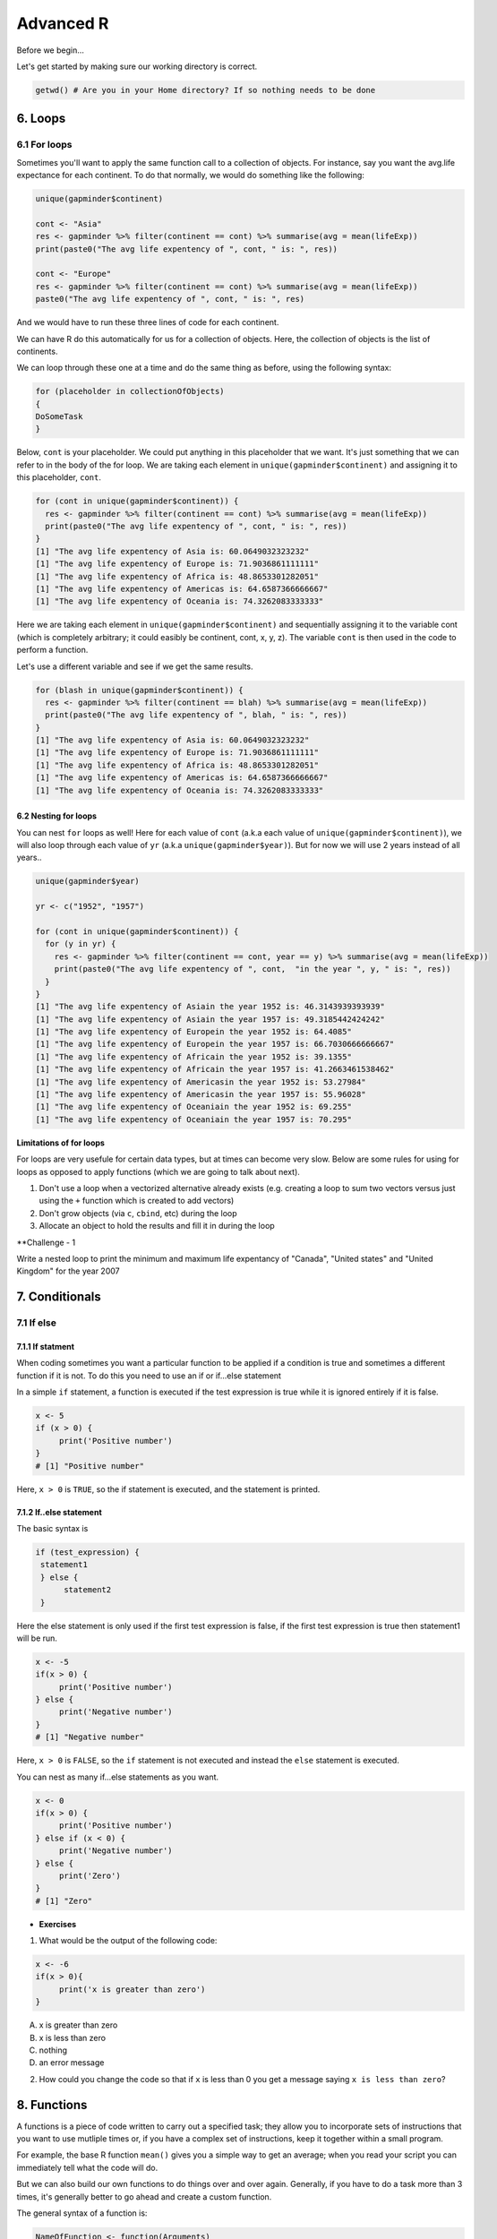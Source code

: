 **Advanced R**
--------------

Before we begin...

Let's get started by making sure our working directory is correct.

.. code-block :: R

	getwd() # Are you in your Home directory? If so nothing needs to be done

6. Loops 
========

6.1 For loops
~~~~~~~~~~~~~~

Sometimes you'll want to apply the same function call to a collection of objects. For instance, say you want the avg.life expectance for each continent. To do that normally, we would do something like the following:

.. code-block :: R

	unique(gapminder$continent)

	cont <- "Asia"
	res <- gapminder %>% filter(continent == cont) %>% summarise(avg = mean(lifeExp))
	print(paste0("The avg life expentency of ", cont, " is: ", res))

	cont <- "Europe"
	res <- gapminder %>% filter(continent == cont) %>% summarise(avg = mean(lifeExp))
	paste0("The avg life expentency of ", cont, " is: ", res)

And we would have to run these three lines of code for each continent.

We can have R do this automatically for us for a collection of objects.  Here, the collection of objects is the list of continents.

We can loop through these one at a time and do the same thing as before, using the following syntax:

.. code-block :: R

	for (placeholder in collectionOfObjects)
	{
     	DoSomeTask
	}

Below, ``cont`` is your placeholder. We could put anything in this placeholder that we want. It's just something that we can refer to in the body of the for loop. We are taking each element in ``unique(gapminder$continent)`` and assigning it to this placeholder, ``cont``.

.. code-block :: R

	for (cont in unique(gapminder$continent)) {
	  res <- gapminder %>% filter(continent == cont) %>% summarise(avg = mean(lifeExp))
	  print(paste0("The avg life expentency of ", cont, " is: ", res))
	}
	[1] "The avg life expentency of Asia is: 60.0649032323232"
	[1] "The avg life expentency of Europe is: 71.9036861111111"
	[1] "The avg life expentency of Africa is: 48.8653301282051"
	[1] "The avg life expentency of Americas is: 64.6587366666667"
	[1] "The avg life expentency of Oceania is: 74.3262083333333"

Here we are taking each element in ``unique(gapminder$continent)`` and sequentially assigning it to the variable cont (which is completely arbitrary; it could easibly be continent, cont, x, y, z). The variable ``cont`` is then used in the code to perform a function.

Let's use a different variable and see if we get the same results.

.. code-block :: R

	for (blash in unique(gapminder$continent)) {
	  res <- gapminder %>% filter(continent == blah) %>% summarise(avg = mean(lifeExp))
	  print(paste0("The avg life expentency of ", blah, " is: ", res))
	}
	[1] "The avg life expentency of Asia is: 60.0649032323232"
	[1] "The avg life expentency of Europe is: 71.9036861111111"
	[1] "The avg life expentency of Africa is: 48.8653301282051"
	[1] "The avg life expentency of Americas is: 64.6587366666667"
	[1] "The avg life expentency of Oceania is: 74.3262083333333"

6.2 Nesting for loops
^^^^^^^^^^^^^^^^^^^^^

You can nest ``for`` loops as well!  Here for each value of ``cont`` (a.k.a each value of ``unique(gapminder$continent)``), we will also loop through each value of ``yr`` (a.k.a ``unique(gapminder$year)``). But for now we will use 2 years instead of all years..

.. code-block :: R

	unique(gapminder$year)

	yr <- c("1952", "1957")

	for (cont in unique(gapminder$continent)) {
	  for (y in yr) {
	    res <- gapminder %>% filter(continent == cont, year == y) %>% summarise(avg = mean(lifeExp))
	    print(paste0("The avg life expentency of ", cont,  "in the year ", y, " is: ", res))
	  }
	}
	[1] "The avg life expentency of Asiain the year 1952 is: 46.3143939393939"
	[1] "The avg life expentency of Asiain the year 1957 is: 49.3185442424242"
	[1] "The avg life expentency of Europein the year 1952 is: 64.4085"
	[1] "The avg life expentency of Europein the year 1957 is: 66.7030666666667"
	[1] "The avg life expentency of Africain the year 1952 is: 39.1355"
	[1] "The avg life expentency of Africain the year 1957 is: 41.2663461538462"
	[1] "The avg life expentency of Americasin the year 1952 is: 53.27984"
	[1] "The avg life expentency of Americasin the year 1957 is: 55.96028"
	[1] "The avg life expentency of Oceaniain the year 1952 is: 69.255"
	[1] "The avg life expentency of Oceaniain the year 1957 is: 70.295"

**Limitations of for loops**

For loops are very usefule for certain data types, but at times can become very slow. Below are some rules for using for loops as opposed to apply functions (which we are going to talk about next).

1. Don't use a loop when a vectorized alternative already exists (e.g. creating a loop to sum two vectors versus just using the ``+`` function which is created to add vectors)
2. Don't grow objects (via ``c``, ``cbind``, etc) during the loop
3. Allocate an object to hold the results and fill it in during the loop

**Challenge - 1

Write a nested loop to print the minimum and maximum life expentancy of "Canada", "United states" and "United Kingdom" for the year 2007

7. Conditionals
===============

7.1 If else 
~~~~~~~~~~~

7.1.1 If statment
^^^^^^^^^^^^^^^^^

When coding sometimes you want a particular function to be applied if a condition is true and sometimes a different function if it is not. To do this you need to use an if or if...else statement

In a simple ``if`` statement, a function is executed if the test expression is true while it is ignored entirely if it is false.

.. code-block :: R

	x <- 5
	if (x > 0) {
	     print('Positive number')
	}
	# [1] "Positive number"

Here, ``x > 0`` is ``TRUE``, so the if statement is executed, and the statement is printed.

7.1.2 If..else statement
^^^^^^^^^^^^^^^^^^^^^^^^

The basic syntax is 

.. code-block :: R

	if (test_expression) {
	 statement1
	 } else {
	      statement2
	 }

Here the else statement is only used if the first test expression is false, if the first test expression is true then statement1 will be run.

.. code-block :: R

	x <- -5
	if(x > 0) {
	     print('Positive number')
	} else {
	     print('Negative number')
	}
	# [1] "Negative number"

Here, ``x > 0`` is ``FALSE``, so the ``if`` statement is not executed and instead the ``else`` statement is executed.

You can nest as many if...else statements as you want.

.. code-block :: R

	x <- 0
	if(x > 0) {
	     print('Positive number')
	} else if (x < 0) {
	     print('Negative number')
	} else {
	     print('Zero')
	}
	# [1] "Zero"


- **Exercises**

1. What would be the output of the following code:

.. code-block :: R

	x <- -6
	if(x > 0){
	     print('x is greater than zero')
	}

A. x is greater than zero
B. x is less than zero
C. nothing
D. an error message

2. How could you change the code so that if ``x`` is less than 0 you get a message saying ``x is less than zero``? 

8. Functions
============

A functions is a piece of code written to carry out a specified task; they allow you to incorporate sets of instructions that you want to use mutliple times or, if you have a complex set of instructions, keep it together within a small program.

For example, the base R function ``mean()`` gives you a simple way to get an average; when you read your script you can immediately tell what the code will do.

But we can also build our own functions to do things over and over again. Generally, if you have to do a task more than 3 times, it's generally better to go ahead and create a custom function.

The general syntax of a function is:

.. code-block :: R

	NameOfFunction <- function(Arguments)
	{
	     body
	}

Let's build our own function. We are going to make a function that will calculate the mean as the base R mean() function does above:

.. code-block :: R

	my_mean <- function(data,col)
	{
	     avg <- sum(data[col])/nrow(data)
	     return(avg)
	}

	my_mean(gapminder,'lifeExp')
	my_mean(gapminder, 'gdpPercap')

Let's build a new function that will convert a temperature in fahrenheit to kelvin:

.. code-block :: R

	fahr_to_kelvin <- function(temp)
	{
	     kelvin <- ((temp -32) * (5/9) + 273.15)
	     return(kelvin)
	}

Functions can only return 1 thing. This means that the last thing you return in a function is what is output. In order to have the output returned, we have to use return. This sends results outside of the function otherwise we see no output.

.. Note :: 

	When you run the code above, you won't see any output. That's because we've only saved the function. Just like `mean()`, if you run it without any arguments, you'll get an error.

.. code-block :: R

	mean()
	# Error in mean.default() : argument "x" is missing, with no default

The function we created has one argument (``temp``) and we assigned that function a name ``fahr_to_kelvin``. This name is what we can use to call the function, just like we would call ``mean()``. The body of the function, between the `{}`, is what the function actually does.

When we call this function, the value we input is assigned to the object `temp` and is fed through the code within the body.

.. code-block :: R

	fahr_to_kelvin(32)
	# [1] 273.15

	fahr_to_kelvin(212)
	# [1] 373.15

- **Challenge-2**

1. Create a function called ``Avg`` that calculates the average of 2 numbers. Don't forget to check your work.

9. Plotting
===========

9.1 Basic plotting
~~~~~~~~~~~~~~~~~~~

Plotting is essential and can be done in base R

Something that every researcher knows is important is communicating your findings, and we often do that with plots. We can create fine tuned plots in R using Base R, without using additional packages. 

Let's read in a dataset, called ``iris`` and take a look at it.

.. code-block :: R

	download.file("https://raw.githubusercontent.com/upendrak/intro-r-20170825/master/datasets/iris.txt", "iris.txt")

.. code-block :: R

	iris <- read.csv("iris.txt", sep="\t")
	str(iris)
	# Classes ‘tbl_df’, ‘tbl’ and 'data.frame':	150 obs. of  5 variables:
	#  $ Sepal.Length: num  5.1 4.9 4.7 4.6 5 5.4 4.6 5 4.4 4.9 ...
	#  $ Sepal.Width : num  3.5 3 3.2 3.1 3.6 3.9 3.4 3.4 2.9 3.1 ...
	#  $ Petal.Length: num  1.4 1.4 1.3 1.5 1.4 1.7 1.4 1.5 1.4 1.5 ...
	#  $ Petal.Width : num  0.2 0.2 0.2 0.2 0.2 0.4 0.3 0.2 0.2 0.1 ...
	#  $ Species     : chr  "setosa" "setosa" "setosa" "setosa" ...

This dataset has information on plants of 3 types of irises. They've measured the length and width of the petals of the flower and the sepals (green parts that often surround the flower).

Let’s make three main kinds of plot using base R—a scatterplot, a histogram, and a boxplot—then we’ll make these same plots using a R package specifically designed for making plots and figures called ggplot.

9.1.1 Scatterplot
^^^^^^^^^^^^^^^^^

The basic plot function is ``plot(x, y, ….)`` which x corresponding to your x-variable and y to the y-variable.
Let’s plot sepal length as a function of petal length.

.. code-block :: R

	plot(iris$Sepal.Length, iris$Petal.Length)

|plot-1|

We see a scatterplot that shows there is a positive association between sepal and petal length. To add a linear regression line, you would need to use two commands ``abline()`` and ``lm()``. ``lm()`` is used to fit linear models and uses the arguments ``lm(y ~ x)``, while ``abline`` will actually fit a line to the most recent plot. Let’s try it out.

.. code-block :: R

	plot(iris$Sepal.Length, iris$Petal.Length)
	abline(lm(iris$Petal.Length ~ iris$Sepal.Length))

|plot-2|

9.1.2 Histogram
^^^^^^^^^^^^^^^

Plot will default to a scatterplot, but if you want a histogram then you need to use the type argument.

.. code-block :: R

	plot(iris$Sepal.Length, type = 'h')

|plot-3|

9.1.3 Boxplot
^^^^^^^^^^^^^

To make a boxplot, you can use the function ``boxplot(x ~ y, data = dataframe)``. Let’s plot sepal length as a function of species.

.. code-block :: R

	boxplot(Sepal.Length ~ Species, data = iris)

|plot-4|

If you ever want to change what order the categories on the x-axis are displayed in you would need to order the factor levels of that column.

Plotting in base R can be flexible and you can actually do a lot with it, but many people find ggplot more user friendly and easier to learn. Let’s move on and learn how to do these plots using the ggplot package. Whichever you decide to use, there is a lot of help online if you need it.

- **Exercises**

1. Pull up the ``plot`` help page. What arguments would you use to change the ``x`` and ``y`` axis label?

2. Change the axes labels for the first graph we did. See the code below..

.. code-block :: R

	plot(iris$Sepal.Length, iris$Petal.Length)

9.2 ggplot2
~~~~~~~~~~~

ggplot2 works on the idea that every plot has three essential elements:

+------------+----------------------------------------+
| Element    | Description                            |
+============+========================================+
| Data       | The dataset being plotted.             |
+------------+----------------------------------------+
| Aesthetics | The scales onto which we map our data. |
+------------+----------------------------------------+
| Geometries | The visual elements used for our data. | 
+------------+----------------------------------------+

In other words, we have the dataset, the space onto which we will plot our data (axes), and the visualization we will use to plot each datapoint (scatterplot, barplot, boxplot). These are the 3 elements we will discuss today.

**Syntax of ggplot**

The basic syntax of ggplot2 is to start the line with the function ``ggplot()``. In the parentheses, you want at minimum to name your dataset.

.. code-block :: R

	ggplot(iris)

|ggplot-9|

Notice that it opens the Plot window, but nothing is there. That's because we haven't yet told it what to do with our dataset.

Next we have to give it the aesthetics. That is, how do we want to represent our data.

We do this by adding an argument called ``aes()``. Note that the aesthetics have to be within these parentheses.

The most straightforward thing to add is the columns we want to plot on the axes.

.. code-block :: R

	ggplot(iris, aes(x=Sepal.Length, y=Sepal.Width))

|ggplot-10|

Notice it opens the Plot window, and there's even an axis, but no data has been plotted. This is because we haven't told it what kind of plot (geometry) we want.

ggplot has several plot types, or geometries, that each start with ``geom_``.  The ones you'll likely use the most are:

- ``geom_point`` - scatter plots
- ``geom_histogram`` - for histograms
- ``geom_boxplot`` - for boxplots
- ``geom_bar`` - for barplots

Let's try plotting the same thing but add the geom_point.

.. code-block :: R

	ggplot(iris, aes(x=Sepal.Length, y=Sepal.Width)) + geom_point()

|ggplot-11|

.. Note :: 

	An important point is that each "layer" of complexity is drawn "in order", meaning that it renders the plot in the order that you type it. This means that the last "layer" will lay on top of the one before it.

- **Exercise**

Add another layer ``geom_smooth``, which allows us to add a trend line or spline to the scatter plot. 

9.2.1 Histogram
^^^^^^^^^^^^^^^

Let's instead try a histogram for Sepal Length

.. code-block :: R

	ggplot(iris, aes(x=Sepal.Length)) + geom_histogram()

|ggplot-12|

This one works, and you should see the histogram, which shows how many datapoints lie in each bin.

.. Note :: 

	You also get a warning, stating that the binwidth wasn't defined, so a default was used.

**Extra options**

There are some extra options for each plot that you can use to make your data stand out more.

Let's start with the histogram we just made and check out a few of the features we can tweak.

If we add a grouping feature, we can change the fill color of the bars based on species.  We do this using the ``fill`` argument.

.. code-block :: R

	ggplot(iris, aes(x=Sepal.Length, fill=Species)) + geom_histogram()

|ggplot-13|

These histograms are stacked on each other, but what if instead we want them independent of each other. We can use the ``position`` argument in the ``geom_histogram`` call to fix this. If we change it to ``identity``, it gives each species it's own histogram overlaid on each other.  It's difficult to see, so I've also added the ``alpha`` argument, which changes how see through each layer is.

.. code-block :: R

	ggplot(iris, aes(x=Sepal.Length, fill=Species)) + geom_histogram(position="identity", alpha=0.5)

|ggplot-14|

9.2.2 Scatterplots
^^^^^^^^^^^^^^^^^^

We can also change the appeal and readability of plots. Let's take a look at scatterplots and how we can change things to help explore our data. First, let's try changing the color. If we give it a continuous variable, it creates a gradient.

.. code-block :: R

	ggplot(iris, aes(x=Sepal.Length, y=Sepal.Width, color=Sepal.Width)) + geom_point()

|ggplot-16|

If instead we give it a categorical variable, such as `Species`, it assigns colors.

.. code-block :: R

	ggplot(iris, aes(x=Sepal.Length, y=Sepal.Width, color=Species)) + geom_point()

|ggplot-17|

We can also just assign a color that we like.

.. code-block :: R

	ggplot(iris, aes(x=Sepal.Length, y=Sepal.Width, color="coral")) + geom_point()

|ggplot-18|

.. Tip :: 

	The color option is inside the aesthetics `aes()` function!

For scatterplots, we can also assign shapes. Shapes only make sense if used with categorical data.

.. code-block :: R

	ggplot(iris, aes(x=Sepal.Length, y=Sepal.Width, shape=Species)) + geom_point()

|ggplot-19|

You can customize all of the colors and shapes instead of leaving it default. In the resources section, you can find information on these more advanced topics.

9.2.3 Boxplot
^^^^^^^^^^^^^

For a basic boxplot, you can use ``geom_boxplot()``

.. code-block :: R

	ggplot(iris, aes(x=Species, y=Sepal.Length)) + geom_boxplot()

|ggplot-24|

Similarly, we can also change the color of a boxplot.

.. code-block :: R

	ggplot(iris, aes(x=Species, y=Sepal.Length, color=Species)) + geom_boxplot()

|ggplot-25|

It outlined the boxes buut say we want to fill in the boxes instead. For this, we need to use the ``fill`` option.

.. code-block :: R

	ggplot(iris, aes(x=Species, y=Sepal.Length, fill=Species)) + geom_boxplot()

|ggplot-26|

9.2.4 Barplot
^^^^^^^^^^^^^

There are a few additional features on barplots.  We'll start with a basic barplot.

.. code-block :: R

	ggplot(iris, aes(Petal.Width)) + geom_bar()

|ggplot-27|

We get a bar for each plot. Note that this probably isn't the best way to visualize this data, but I just want to give you an example of ways to customize a bar plot.

Bar plots have some additional functionality. For example, we can add an aesthetic to consider Species. This creates a stacked barplot.

.. code-block :: R

	ggplot(iris, aes(Sepal.Length, fill=Species)) + geom_bar()

|ggplot-28|

Just like with the histogram, we can change how these bars lay around each other with the ``position`` argument, which we have to add to the ``geom_bar()`` statement

.. code-block :: R

	ggplot(iris, aes(Sepal.Length, fill=Species)) + geom_bar(position = "dodge")

|ggplot-29|

.. code-block :: R

	ggplot(iris, aes(Sepal.Length, fill=Species)) + geom_bar(position = "fill")

|ggplot-30|

.. code-block :: R

	ggplot(iris, aes(Sepal.Length, fill=Species)) + geom_bar(position = "stack")

|ggplot-31|

Notice how the bars change as we change the position.

You can continue to add elements to the graph (e.g. changing the axes and adding titles) by adding lines with ``+``. 
Here are some basic elements you can add:

- ``xlab(label)`` changes x-axis label
- ``ylab(label)`` changes y-axis label
- ``ggtitle(label, subtitle = NULL)`` Adds plot title and an optional subtitle
- ``theme()`` can be used to change the background, remove grid, and change the border
- ``facet_grid()`` divides a single graph into multiple graphs in a grid based on categorical data
	e.g. for the iris data, you could have separate graphs for each species by adding 

Let's see an example that includes all of these elements

.. code-block :: R

	ggplot(iris, aes(x=Sepal.Length, y=Sepal.Width, color=Sepal.Width)) +
	     geom_point() +
	     facet_grid(. ~ Species) +
	     xlab('Sepal length (mm)') +
	     ylab('Sepal width (mm)') +
	     theme_classic()

|ggplot-32|

**More advanced options**

ggplot2 makes this a little more comprehensive by adding the following:

+-------------+---------------------------------------------------+
| Element     | Description                                       |
+=============+===================================================+
| Statistics  | Representations of our data to aid understanding. |
+-------------+---------------------------------------------------+
| Coordinates | The space on which the data will be plotted.      |
+-------------+---------------------------------------------------+
| Themes      | All non-data ink.                                 |
+-------------+---------------------------------------------------+

**Examples of Plots with these elements**

- **Statistics**

.. code-block :: R

	ggplot(iris, aes(Sepal.Length, Sepal.Width, color = Species)) +
         geom_point() + 
         facet_grid(.~Species) + 
         geom_smooth(method = "lm")

|ggplot-3|

- **Coordinates**

.. code-block :: R

	ggplot(iris, aes(Sepal.Length, Sepal.Width, color=Species)) + 
    	geom_jitter() + 
     	coord_cartesian(xlim = c(4,6), ylim=c(2.5,4))

|ggplot-4|

- **Themes**

.. code-block :: R

	ggplot(iris, aes(x=Species, y=Sepal.Width, fill=Species)) +
	     geom_boxplot(alpha=0.6, width=0.5) + 
	     theme_dark()

|ggplot-5|

.. Note :: 
	
	Pretty much anything that you would like to change can be. You can find numerous examples by googling what you want to change (e.g. google ``remove background grid ggplot``). 

10. Project Management With RStudio
==================================

The scientific process is naturally incremental, and many projects start life as random notes, some code, then a manuscript, and eventually everything is a bit mixed together.

One of the most powerful and useful aspects of RStudio is its project management functionality. We’ll be using this today to create a self-contained, reproducible project.

10.1 Creating a self-contained project
~~~~~~~~~~~~~~~~~~~~~~~~~~~~~~~~~~~~~

We’re going to create a new project in RStudio:

- Click the “File” menu button, then “New Project”.
- Type in the name of the directory to store your project, e.g. “my_project”.
- Under "Create project as a subdirectory of:" navigate to your Desktop and click "open".
- Select the checkbox for “Create a git repository.”
- Click the “Create Project” button.

This will automatically open a new session of R in the ``my_project`` directory. From now on all of our work on this project will be entirely self-contained in this directory.

.. Note ::
	
	You can check to see if you are the right directory by running ``setwd()`` in the console or `pwd` in the Terminal

To demonstrate the project managment in Rstudio, first create a directory ``data`` in the ``my_project`` directory. You can use either use ``New Folder`` button on the right lower window of Rstudio or you can use ``mkdir data`` and run it in the Terminal.

.. warning ::

	From here on when you enter the commands make sure you enter them in the R script file. 
	– open one with Ctrl-Shift-N, or the drop-down menus
	- Opens a nice editor, enables saving code (.R extension)
	- Run current line (or selected lines) with Ctrl-Enter, or Ctrl-R

Next download five year gapminder data set from `here <https://raw.githubusercontent.com/resbaz/r-novice-gapminder-files/master/data/gapminder-FiveYearData.csv>`_ and save it under the name ``gapminder-FiveYearData.csv`` inside the ``data`` subfolder within ``my_project`` directory.

.. Note ::

	There are more than one way to do this step. You can do something like this in Terminal in Rstudio

	.. code-block:: bash

		curl https://raw.githubusercontent.com/resbaz/r-novice-gapminder-files/master/data/gapminder-FiveYearData.csv > gapminder-FiveYearData.csv

Now load the data using ``read.csv`` command and assign it to a variable ``gap5`` (it can be anything)

.. code-block :: R

	gap5 <- read.csv("data/gapminder-FiveYearData.csv") 

You can run ``head`` to make sure the data is loaded properly, ``dim`` to find out size of the dataframe and ``str`` to see what kinds of values are stored in this file and finally ``summary`` to look at the overall summmary of the file

.. code-block :: R

	head(gap5)
	dim(gap5)
	str(gap5)
	summary(gap5)

Finally save the file usign a file name ``gapminder_five_year``

10.2 Rstudio and Git
~~~~~~~~~~~~~~~~~~~

You have already seen version control on the shell, now let's look how git is integrated into Rstudio and how we can put the current script ``gapminder_five_year.R`` under version control. 

.. warning ::

	To use git with RStudio, you should first ensure that you have installed Git 

Click the Git tab next to Environment and History tab on the top right corner of Rstudio

Click to select ``gapminder_five_year.R``, ``data`` ``.gitignore`` ``my_project.Rproj``

Click ``Commit`` which will open another window

Type a message in Commit message. In this case "Added files and data"

|Rgit_commit|

Click Commit. Once the files are committed you can close the window

Click History tab to see your commit history

Now edit the ``gapminder_five_year.R`` file by adding a line for plotting scatter plot between ``year`` and ``lifeExp`` something like below and save it

.. code-block :: R

	ggplot(gap5, aes(year, lifeExp)) + 
    	geom_point() + 
    	geom_smooth(position = "identity", se = FALSE, method = "lm", color = "blue", lwd = 2) +
    	facet_wrap( ~ continent)

Once you save it you will save the file ``gapminder_five_year.R`` under staged (because changed have been made to it)

check Staged checkbox for ``gapminder_five_year.R`` file, click Commit and enter new commit message ``Added ggplot code for scatter plots``

The rest of the steps such as creating a repository, pushing and pulling can be done from the terminal or on the shell.

11. Summary
===========

- In RStudio, read in data from the pop-up menu in the Environment window (or Tools menu)
- Data frames store data; can have many of these objects – and multiple other objects, too
- Identify vectors with $, subsets with square brackets
- Many useful summary functions are available, with sensible names
- Scripts are an important drudgery-avoidance tool!
- Loops and functions avoid repetiotion of code and make the code run faster
- ggplot2 can generate several different type of plots and you can easily customize depending on your need
- Rstudio allows for project management to keep all your code along with the data at one place
- Also useful scripts to write your R code 
- The integration of git in Rstudio helps you to put you project under version control

12. Quitting R
==============

When you’re finished with RStudio;

- Ctrl-Q, or the drop-down menus, or entering q() at the command line all start the exit process
- You will be asked “Save workspace image to ∼/.RData?”
    + No/Don’t Save: nothing is saved, and is not available when you re-start. This is recommended, because you will do different things in each session
    + Yes: Everything in memory is stored in R’s internal format (.Rdata) and will be available when you re-start RStudio
    + Cancel: don’t quit, go back
- Writing about what you did (output from a script) often takes much longer than re-running that script’s analyses – so often, a ‘commented’ script is all the R you need to store
    
.. Tip ::

  To get rid of objects in your current session, use ``rm()``, e.g. ``rm(is.above.avg, new_gapminder, x, y)`` ... or ``rm(list = ls())`` to remove every object loaded in the current session of R .. or use RStudio’s `broom` button on the Environment tab.

.. |plot-1| image:: ../img/plot-1.png
  :width: 750
  :height: 700

.. |plot-2| image:: ../img/plot-2.png
  :width: 750
  :height: 700

.. |plot-3| image:: ../img/plot-3.png
  :width: 750
  :height: 700

.. |plot-4| image:: ../img/plot-4.png
  :width: 750
  :height: 700

.. |ggplot-4| image:: ../img/ggplot-4.png
  :width: 750
  :height: 700

.. |ggplot-9| image:: ../img/ggplot-9.png
  :width: 750
  :height: 700

.. |ggplot-5| image:: ../img/ggplot-5.png
  :width: 750
  :height: 700

.. |ggplot-32| image:: ../img/ggplot-32.png
  :width: 750
  :height: 700

.. |ggplot-31| image:: ../img/ggplot-31.png
  :width: 750
  :height: 700

.. |ggplot-30| image:: ../img/ggplot-30.png
  :width: 750
  :height: 700

.. |ggplot-3| image:: ../img/ggplot-3.png
  :width: 750
  :height: 700

.. |ggplot-29| image:: ../img/ggplot-29.png
  :width: 750
  :height: 700

.. |ggplot-28| image:: ../img/ggplot-28.png
  :width: 750
  :height: 700

.. |ggplot-27| image:: ../img/ggplot-27.png
  :width: 750
  :height: 700

.. |ggplot-26| image:: ../img/ggplot-26.png
  :width: 750
  :height: 700

.. |ggplot-25| image:: ../img/ggplot-25.png
  :width: 750
  :height: 700

.. |ggplot-24| image:: ../img/ggplot-24.png
  :width: 750
  :height: 700

.. |ggplot-20| image:: ../img/ggplot-20.png
  :width: 750
  :height: 700

.. |ggplot-19| image:: ../img/ggplot-19.png
  :width: 750
  :height: 700

.. |ggplot-18| image:: ../img/ggplot-18.png
  :width: 750
  :height: 700

.. |ggplot-17| image:: ../img/ggplot-17.png
  :width: 750
  :height: 700

.. |ggplot-16| image:: ../img/ggplot-16.png
  :width: 750
  :height: 700

.. |ggplot-14| image:: ../img/ggplot-14.png
  :width: 750
  :height: 700

.. |ggplot-13| image:: ../img/ggplot-13.png
  :width: 750
  :height: 700

.. |ggplot-12| image:: ../img/ggplot-12.png
  :width: 750
  :height: 700

.. |ggplot-10| image:: ../img/ggplot-10.png
  :width: 750
  :height: 700

.. |ggplot-11| image:: ../img/ggplot-11.png
  :width: 750
  :height: 700

.. |Rgit_commit| image:: ../img/Rgit_commit.png
  :width: 750
  :height: 700